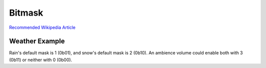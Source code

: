 .. _doc_data_bitmask:

Bitmask
=======

`Recommended Wikipedia Article <https://en.wikipedia.org/wiki/Mask_(computing)>`_

Weather Example
---------------

Rain's default mask is 1 (0b01), and snow's default mask is 2 (0b10). An ambience volume could enable both with 3 (0b11) or neither with 0 (0b00).
